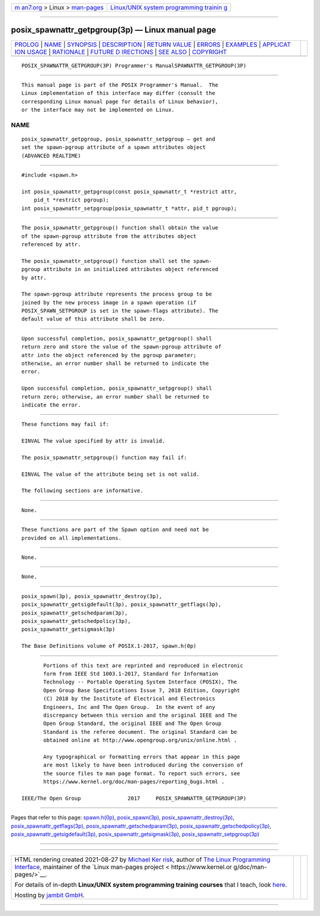 .. container:: page-top

.. container:: nav-bar

   +----------------------------------+----------------------------------+
   | `m                               | `Linux/UNIX system programming   |
   | an7.org <../../../index.html>`__ | trainin                          |
   | > Linux >                        | g <http://man7.org/training/>`__ |
   | `man-pages <../index.html>`__    |                                  |
   +----------------------------------+----------------------------------+

--------------

posix_spawnattr_getpgroup(3p) — Linux manual page
=================================================

+-----------------------------------+-----------------------------------+
| `PROLOG <#PROLOG>`__ \|           |                                   |
| `NAME <#NAME>`__ \|               |                                   |
| `SYNOPSIS <#SYNOPSIS>`__ \|       |                                   |
| `DESCRIPTION <#DESCRIPTION>`__ \| |                                   |
| `RETURN VALUE <#RETURN_VALUE>`__  |                                   |
| \| `ERRORS <#ERRORS>`__ \|        |                                   |
| `EXAMPLES <#EXAMPLES>`__ \|       |                                   |
| `APPLICAT                         |                                   |
| ION USAGE <#APPLICATION_USAGE>`__ |                                   |
| \| `RATIONALE <#RATIONALE>`__ \|  |                                   |
| `FUTURE D                         |                                   |
| IRECTIONS <#FUTURE_DIRECTIONS>`__ |                                   |
| \| `SEE ALSO <#SEE_ALSO>`__ \|    |                                   |
| `COPYRIGHT <#COPYRIGHT>`__        |                                   |
+-----------------------------------+-----------------------------------+
| .. container:: man-search-box     |                                   |
+-----------------------------------+-----------------------------------+

::

   POSIX_SPAWNATTR_GETPGROUP(3P) Programmer's ManualSPAWNATTR_GETPGROUP(3P)


-----------------------------------------------------

::

          This manual page is part of the POSIX Programmer's Manual.  The
          Linux implementation of this interface may differ (consult the
          corresponding Linux manual page for details of Linux behavior),
          or the interface may not be implemented on Linux.

NAME
-------------------------------------------------

::

          posix_spawnattr_getpgroup, posix_spawnattr_setpgroup — get and
          set the spawn-pgroup attribute of a spawn attributes object
          (ADVANCED REALTIME)


---------------------------------------------------------

::

          #include <spawn.h>

          int posix_spawnattr_getpgroup(const posix_spawnattr_t *restrict attr,
              pid_t *restrict pgroup);
          int posix_spawnattr_setpgroup(posix_spawnattr_t *attr, pid_t pgroup);


---------------------------------------------------------------

::

          The posix_spawnattr_getpgroup() function shall obtain the value
          of the spawn-pgroup attribute from the attributes object
          referenced by attr.

          The posix_spawnattr_setpgroup() function shall set the spawn-
          pgroup attribute in an initialized attributes object referenced
          by attr.

          The spawn-pgroup attribute represents the process group to be
          joined by the new process image in a spawn operation (if
          POSIX_SPAWN_SETPGROUP is set in the spawn-flags attribute). The
          default value of this attribute shall be zero.


-----------------------------------------------------------------

::

          Upon successful completion, posix_spawnattr_getpgroup() shall
          return zero and store the value of the spawn-pgroup attribute of
          attr into the object referenced by the pgroup parameter;
          otherwise, an error number shall be returned to indicate the
          error.

          Upon successful completion, posix_spawnattr_setpgroup() shall
          return zero; otherwise, an error number shall be returned to
          indicate the error.


-----------------------------------------------------

::

          These functions may fail if:

          EINVAL The value specified by attr is invalid.

          The posix_spawnattr_setpgroup() function may fail if:

          EINVAL The value of the attribute being set is not valid.

          The following sections are informative.


---------------------------------------------------------

::

          None.


---------------------------------------------------------------------------

::

          These functions are part of the Spawn option and need not be
          provided on all implementations.


-----------------------------------------------------------

::

          None.


---------------------------------------------------------------------------

::

          None.


---------------------------------------------------------

::

          posix_spawn(3p), posix_spawnattr_destroy(3p),
          posix_spawnattr_getsigdefault(3p), posix_spawnattr_getflags(3p),
          posix_spawnattr_getschedparam(3p),
          posix_spawnattr_getschedpolicy(3p),
          posix_spawnattr_getsigmask(3p)

          The Base Definitions volume of POSIX.1‐2017, spawn.h(0p)


-----------------------------------------------------------

::

          Portions of this text are reprinted and reproduced in electronic
          form from IEEE Std 1003.1-2017, Standard for Information
          Technology -- Portable Operating System Interface (POSIX), The
          Open Group Base Specifications Issue 7, 2018 Edition, Copyright
          (C) 2018 by the Institute of Electrical and Electronics
          Engineers, Inc and The Open Group.  In the event of any
          discrepancy between this version and the original IEEE and The
          Open Group Standard, the original IEEE and The Open Group
          Standard is the referee document. The original Standard can be
          obtained online at http://www.opengroup.org/unix/online.html .

          Any typographical or formatting errors that appear in this page
          are most likely to have been introduced during the conversion of
          the source files to man page format. To report such errors, see
          https://www.kernel.org/doc/man-pages/reporting_bugs.html .

   IEEE/The Open Group               2017     POSIX_SPAWNATTR_GETPGROUP(3P)

--------------

Pages that refer to this page:
`spawn.h(0p) <../man0/spawn.h.0p.html>`__, 
`posix_spawn(3p) <../man3/posix_spawn.3p.html>`__, 
`posix_spawnattr_destroy(3p) <../man3/posix_spawnattr_destroy.3p.html>`__, 
`posix_spawnattr_getflags(3p) <../man3/posix_spawnattr_getflags.3p.html>`__, 
`posix_spawnattr_getschedparam(3p) <../man3/posix_spawnattr_getschedparam.3p.html>`__, 
`posix_spawnattr_getschedpolicy(3p) <../man3/posix_spawnattr_getschedpolicy.3p.html>`__, 
`posix_spawnattr_getsigdefault(3p) <../man3/posix_spawnattr_getsigdefault.3p.html>`__, 
`posix_spawnattr_getsigmask(3p) <../man3/posix_spawnattr_getsigmask.3p.html>`__, 
`posix_spawnattr_setpgroup(3p) <../man3/posix_spawnattr_setpgroup.3p.html>`__

--------------

--------------

.. container:: footer

   +-----------------------+-----------------------+-----------------------+
   | HTML rendering        |                       | |Cover of TLPI|       |
   | created 2021-08-27 by |                       |                       |
   | `Michael              |                       |                       |
   | Ker                   |                       |                       |
   | risk <https://man7.or |                       |                       |
   | g/mtk/index.html>`__, |                       |                       |
   | author of `The Linux  |                       |                       |
   | Programming           |                       |                       |
   | Interface <https:     |                       |                       |
   | //man7.org/tlpi/>`__, |                       |                       |
   | maintainer of the     |                       |                       |
   | `Linux man-pages      |                       |                       |
   | project <             |                       |                       |
   | https://www.kernel.or |                       |                       |
   | g/doc/man-pages/>`__. |                       |                       |
   |                       |                       |                       |
   | For details of        |                       |                       |
   | in-depth **Linux/UNIX |                       |                       |
   | system programming    |                       |                       |
   | training courses**    |                       |                       |
   | that I teach, look    |                       |                       |
   | `here <https://ma     |                       |                       |
   | n7.org/training/>`__. |                       |                       |
   |                       |                       |                       |
   | Hosting by `jambit    |                       |                       |
   | GmbH                  |                       |                       |
   | <https://www.jambit.c |                       |                       |
   | om/index_en.html>`__. |                       |                       |
   +-----------------------+-----------------------+-----------------------+

--------------

.. container:: statcounter

   |Web Analytics Made Easy - StatCounter|

.. |Cover of TLPI| image:: https://man7.org/tlpi/cover/TLPI-front-cover-vsmall.png
   :target: https://man7.org/tlpi/
.. |Web Analytics Made Easy - StatCounter| image:: https://c.statcounter.com/7422636/0/9b6714ff/1/
   :class: statcounter
   :target: https://statcounter.com/
